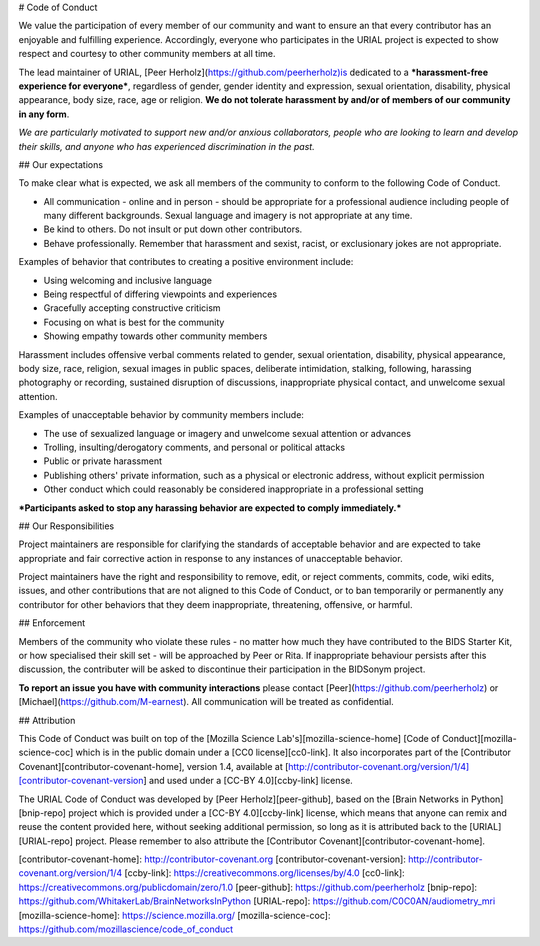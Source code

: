 # Code of Conduct

We value the participation of every member of our community and want to ensure an that every contributor has an enjoyable and fulfilling experience. Accordingly, everyone who participates in the URIAL project is expected to show respect and courtesy to other community members at all time.

The lead maintainer of URIAL, [Peer Herholz](https://github.com/peerherholz)is dedicated to a ***harassment-free experience for everyone***, regardless of gender, gender identity and expression, sexual orientation, disability, physical appearance, body size, race, age or religion. **We do not tolerate harassment by and/or of members of our community in any form**.

*We are particularly motivated to support new and/or anxious collaborators, people who are looking to learn and develop their skills, and anyone who has experienced discrimination in the past.*

## Our expectations

To make clear what is expected, we ask all members of the community to conform to the following Code of Conduct.

* All communication - online and in person - should be appropriate for a professional audience including people of many different backgrounds. Sexual language and imagery is not appropriate at any time.

* Be kind to others. Do not insult or put down other contributors.

* Behave professionally. Remember that harassment and sexist, racist, or exclusionary jokes are not appropriate.

Examples of behavior that contributes to creating a positive environment include:

* Using welcoming and inclusive language
* Being respectful of differing viewpoints and experiences
* Gracefully accepting constructive criticism
* Focusing on what is best for the community
* Showing empathy towards other community members

Harassment includes offensive verbal comments related to gender, sexual orientation, disability, physical appearance, body size, race, religion, sexual images in public spaces, deliberate intimidation, stalking, following, harassing photography or recording, sustained disruption of discussions, inappropriate physical contact, and unwelcome sexual attention.

Examples of unacceptable behavior by community members include:

* The use of sexualized language or imagery and unwelcome sexual attention or advances
* Trolling, insulting/derogatory comments, and personal or political attacks
* Public or private harassment
* Publishing others' private information, such as a physical or electronic address, without explicit permission
* Other conduct which could reasonably be considered inappropriate in a professional setting

***Participants asked to stop any harassing behavior are expected to comply immediately.***

## Our Responsibilities

Project maintainers are responsible for clarifying the standards of acceptable behavior and are expected to take appropriate and fair corrective action in response to any instances of unacceptable behavior.

Project maintainers have the right and responsibility to remove, edit, or reject comments, commits, code, wiki edits, issues, and other contributions that are not aligned to this Code of Conduct, or to ban temporarily or permanently any contributor for other behaviors that they deem inappropriate, threatening, offensive, or harmful.

## Enforcement

Members of the community who violate these rules - no matter how much they have contributed to the BIDS Starter Kit, or how specialised their skill set - will be approached by Peer or Rita. If inappropriate behaviour persists after this discussion, the contributer will be asked to discontinue their participation in the BIDSonym project.

**To report an issue you have with community interactions** please contact [Peer](https://github.com/peerherholz) or [Michael](https://github.com/M-earnest). All communication will be treated as confidential.

## Attribution

This Code of Conduct was built on top of the [Mozilla Science Lab's][mozilla-science-home] [Code of Conduct][mozilla-science-coc] which is in the public domain under a [CC0 license][cc0-link]. It also incorporates part of the [Contributor Covenant][contributor-covenant-home], version 1.4, available at [http://contributor-covenant.org/version/1/4][contributor-covenant-version] and used under a [CC-BY 4.0][ccby-link] license.

The URIAL Code of Conduct was developed by [Peer Herholz][peer-github], based on the [Brain Networks in Python][bnip-repo] project which is provided under a [CC-BY 4.0][ccby-link] license, which means that anyone can remix and reuse the content provided here, without seeking additional permission, so long as it is attributed back to the [URIAL][URIAL-repo] project. Please remember to also attribute the [Contributor Covenant][contributor-covenant-home].


[contributor-covenant-home]: http://contributor-covenant.org
[contributor-covenant-version]: http://contributor-covenant.org/version/1/4
[ccby-link]: https://creativecommons.org/licenses/by/4.0
[cc0-link]: https://creativecommons.org/publicdomain/zero/1.0
[peer-github]: https://github.com/peerherholz
[bnip-repo]: https://github.com/WhitakerLab/BrainNetworksInPython
[URIAL-repo]: https://github.com/C0C0AN/audiometry_mri
[mozilla-science-home]: https://science.mozilla.org/
[mozilla-science-coc]: https://github.com/mozillascience/code_of_conduct
